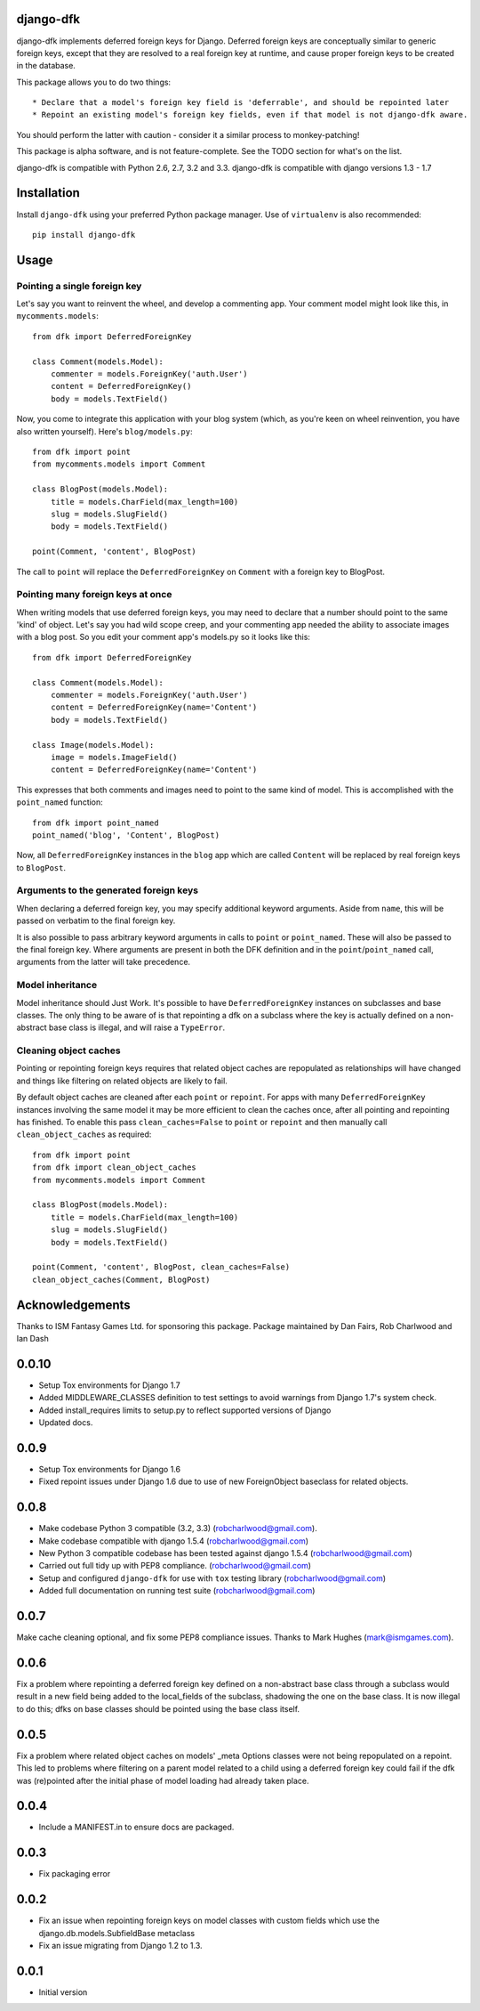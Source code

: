 django-dfk
==========

django-dfk implements deferred foreign keys for Django. Deferred foreign keys are conceptually
similar to generic foreign keys, except that they are resolved to a real foreign key at runtime,
and cause proper foreign keys to be created in the database.

This package allows you to do two things::

    * Declare that a model's foreign key field is 'deferrable', and should be repointed later
    * Repoint an existing model's foreign key fields, even if that model is not django-dfk aware.

You should perform the latter with caution - consider it a similar process to monkey-patching!

This package is alpha software, and is not feature-complete. See the TODO section for what's
on the list.

django-dfk is compatible with Python 2.6, 2.7, 3.2 and 3.3.
django-dfk is compatible with django versions 1.3 - 1.7

Installation
============

Install ``django-dfk`` using your preferred Python package manager. Use of ``virtualenv`` is
also recommended::

    pip install django-dfk

Usage
=====

Pointing a single foreign key
-----------------------------

Let's say you want to reinvent the wheel, and develop a commenting app. Your comment model
might look like this, in ``mycomments.models``::

    from dfk import DeferredForeignKey

    class Comment(models.Model):
        commenter = models.ForeignKey('auth.User')
        content = DeferredForeignKey()
        body = models.TextField()


Now, you come to integrate this application with your blog system (which, as you're keen
on wheel reinvention, you have also written yourself). Here's ``blog/models.py``::

    from dfk import point
    from mycomments.models import Comment

    class BlogPost(models.Model):
        title = models.CharField(max_length=100)
        slug = models.SlugField()
        body = models.TextField()

    point(Comment, 'content', BlogPost)

The call to ``point`` will replace the ``DeferredForeignKey`` on ``Comment`` with a foreign key to BlogPost.

Pointing many foreign keys at once
----------------------------------

When writing models that use deferred foreign keys, you may need to declare that a number
should point to the same 'kind' of object. Let's say you had wild scope creep, and your
commenting app needed the ability to associate images with a blog post. So you edit
your comment app's models.py so it looks like this::

    from dfk import DeferredForeignKey

    class Comment(models.Model):
        commenter = models.ForeignKey('auth.User')
        content = DeferredForeignKey(name='Content')
        body = models.TextField()

    class Image(models.Model):
        image = models.ImageField()
        content = DeferredForeignKey(name='Content')

This expresses that both comments and images need to point to the same kind of model. This is
accomplished with the ``point_named`` function::

    from dfk import point_named
    point_named('blog', 'Content', BlogPost)

Now, all ``DeferredForeignKey`` instances in the ``blog`` app which are called ``Content`` will
be replaced by real foreign keys to ``BlogPost``.


Arguments to the generated foreign keys
---------------------------------------

When declaring a deferred foreign key, you may specify additional keyword arguments. Aside from
``name``, this will be passed on verbatim to the final foreign key.

It is also possible to pass arbitrary keyword arguments in calls to ``point`` or ``point_named``.
These will also be passed to the final foreign key. Where arguments are present in both the
DFK definition and in the ``point``/``point_named`` call, arguments from the latter will take
precedence.

Model inheritance
-----------------

Model inheritance should Just Work. It's possible to have ``DeferredForeignKey``
instances on subclasses and base classes. The only thing to be aware of is that
repointing a dfk on a subclass where the key is actually defined on a
non-abstract base class is illegal, and will raise a ``TypeError``.

Cleaning object caches
----------------------

Pointing or repointing foreign keys requires that related object caches are
repopulated as relationships will have changed and things like filtering on
related objects are likely to fail.

By default object caches are cleaned after each ``point`` or ``repoint``.
For apps with many ``DeferredForeignKey`` instances involving the same model
it may be more efficient to clean the caches once, after all pointing and
repointing has finished. To enable this pass ``clean_caches=False`` to
``point`` or ``repoint`` and then manually call ``clean_object_caches`` as
required::

    from dfk import point
    from dfk import clean_object_caches
    from mycomments.models import Comment

    class BlogPost(models.Model):
        title = models.CharField(max_length=100)
        slug = models.SlugField()
        body = models.TextField()

    point(Comment, 'content', BlogPost, clean_caches=False)
    clean_object_caches(Comment, BlogPost)


Acknowledgements
================

Thanks to ISM Fantasy Games Ltd. for sponsoring this package.
Package maintained by Dan Fairs, Rob Charlwood and Ian Dash

0.0.10
=====
- Setup Tox environments for Django 1.7
- Added MIDDLEWARE_CLASSES definition to test settings to avoid warnings from
  Django 1.7's system check.
- Added install_requires limits to setup.py to reflect supported versions of
  Django
- Updated docs.

0.0.9
=====
- Setup Tox environments for Django 1.6
- Fixed repoint issues under Django 1.6 due to use of new ForeignObject baseclass for related objects.  


0.0.8
=====
- Make codebase Python 3 compatible (3.2, 3.3) (robcharlwood@gmail.com).
- Make codebase compatible with django 1.5.4 (robcharlwood@gmail.com)
- New Python 3 compatible codebase has been tested against django 1.5.4 (robcharlwood@gmail.com)
- Carried out full tidy up with PEP8 compliance. (robcharlwood@gmail.com)
- Setup and configured ``django-dfk`` for use with ``tox`` testing library (robcharlwood@gmail.com)
- Added full documentation on running test suite (robcharlwood@gmail.com)

0.0.7
=====

Make cache cleaning optional, and fix some PEP8 compliance issues. Thanks
to Mark Hughes (mark@ismgames.com).

0.0.6
=====

Fix a problem where repointing a deferred foreign key defined on a non-abstract
base class through a subclass would result in a new field being added to the
local_fields of the subclass, shadowing the one on the base class. It is now
illegal to do this; dfks on base classes should be pointed using the base class
itself.

0.0.5
=====

Fix a problem where related object caches on models' _meta Options classes
were not being repopulated on a repoint. This led to problems where
filtering on a parent model related to a child using a deferred foreign key
could fail if the dfk was (re)pointed after the initial phase of model loading
had already taken place.

0.0.4
=====

- Include a MANIFEST.in to ensure docs are packaged.

0.0.3
=====
- Fix packaging error

0.0.2
=====

- Fix an issue when repointing foreign keys on model classes with custom
  fields which use the django.db.models.SubfieldBase metaclass
- Fix an issue migrating from Django 1.2 to 1.3.

0.0.1
=====

- Initial version


